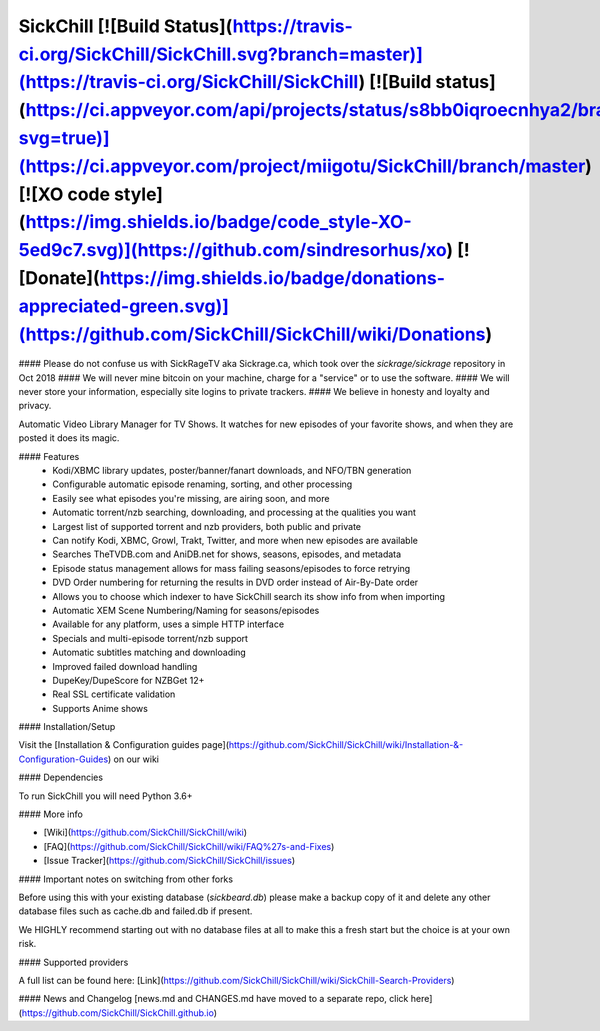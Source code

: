 SickChill [![Build Status](https://travis-ci.org/SickChill/SickChill.svg?branch=master)](https://travis-ci.org/SickChill/SickChill) [![Build status](https://ci.appveyor.com/api/projects/status/s8bb0iqroecnhya2/branch/master?svg=true)](https://ci.appveyor.com/project/miigotu/SickChill/branch/master) [![XO code style](https://img.shields.io/badge/code_style-XO-5ed9c7.svg)](https://github.com/sindresorhus/xo) [![Donate](https://img.shields.io/badge/donations-appreciated-green.svg)](https://github.com/SickChill/SickChill/wiki/Donations)
====================================================================================================================================================================================================================================================================================================================================================================================================================================================================================================================================================================================================================================================================================================================================================================================================================================================================

#### Please do not confuse us with SickRageTV aka Sickrage.ca, which took over the `sickrage/sickrage` repository in Oct 2018
#### We will never mine bitcoin on your machine, charge for a "service" or to use the software.
#### We will never store your information, especially site logins to private trackers.
#### We believe in honesty and loyalty and privacy.

Automatic Video Library Manager for TV Shows. It watches for new episodes of your favorite shows, and when they are posted it does its magic.

#### Features
 - Kodi/XBMC library updates, poster/banner/fanart downloads, and NFO/TBN generation
 - Configurable automatic episode renaming, sorting, and other processing
 - Easily see what episodes you're missing, are airing soon, and more
 - Automatic torrent/nzb searching, downloading, and processing at the qualities you want
 - Largest list of supported torrent and nzb providers, both public and private
 - Can notify Kodi, XBMC, Growl, Trakt, Twitter, and more when new episodes are available
 - Searches TheTVDB.com and AniDB.net for shows, seasons, episodes, and metadata
 - Episode status management allows for mass failing seasons/episodes to force retrying
 - DVD Order numbering for returning the results in DVD order instead of Air-By-Date order
 - Allows you to choose which indexer to have SickChill search its show info from when importing
 - Automatic XEM Scene Numbering/Naming for seasons/episodes
 - Available for any platform, uses a simple HTTP interface
 - Specials and multi-episode torrent/nzb support
 - Automatic subtitles matching and downloading
 - Improved failed download handling
 - DupeKey/DupeScore for NZBGet 12+
 - Real SSL certificate validation
 - Supports Anime shows

#### Installation/Setup

Visit the [Installation & Configuration guides page](https://github.com/SickChill/SickChill/wiki/Installation-&-Configuration-Guides) on our wiki

#### Dependencies

To run SickChill you will need Python 3.6+

#### More info

* [Wiki](https://github.com/SickChill/SickChill/wiki)

* [FAQ](https://github.com/SickChill/SickChill/wiki/FAQ%27s-and-Fixes)

* [Issue Tracker](https://github.com/SickChill/SickChill/issues)

#### Important notes on switching from other forks

Before using this with your existing database (`sickbeard.db`) please make a backup copy of it and delete any other database files such as cache.db and failed.db if present.

We HIGHLY recommend starting out with no database files at all to make this a fresh start but the choice is at your own risk.

#### Supported providers

A full list can be found here: [Link](https://github.com/SickChill/SickChill/wiki/SickChill-Search-Providers)

#### News and Changelog
[news.md and CHANGES.md have moved to a separate repo, click here](https://github.com/SickChill/SickChill.github.io)


